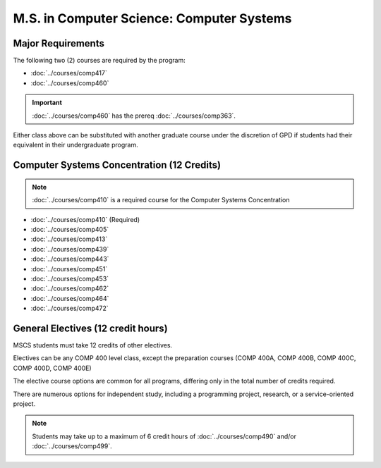 .. index::
    Graduate Track
    M.S. in Computer Science
    Computer Systems

##########################################
M.S. in Computer Science: Computer Systems
##########################################

******************
Major Requirements
******************

The following two (2) courses are required by the program:

* :doc:`../courses/comp417`
* :doc:`../courses/comp460`

.. important::

    :doc:`../courses/comp460` has the prereq :doc:`../courses/comp363`.

Either class above can be substituted with another graduate course under the discretion of GPD if students had their equivalent in their undergraduate program.

*******************************************
Computer Systems Concentration (12 Credits)
*******************************************

.. note::

  :doc:`../courses/comp410` is a required course for the Computer Systems Concentration

* :doc:`../courses/comp410` (Required)
* :doc:`../courses/comp405`
* :doc:`../courses/comp413`
* :doc:`../courses/comp439`
* :doc:`../courses/comp443`
* :doc:`../courses/comp451`
* :doc:`../courses/comp453`
* :doc:`../courses/comp462`
* :doc:`../courses/comp464`
* :doc:`../courses/comp472`

***********************************
General Electives (12 credit hours)
***********************************

MSCS students must take 12 credits of other electives.

Electives can be any COMP 400 level class, except the preparation courses (COMP 400A, COMP 400B, COMP 400C, COMP 400D, COMP 400E)

The elective course options are common for all programs, differing only in the total number of credits required.

There are numerous options for independent study, including a programming project, research, or a service-oriented project.

.. note::

  Students may take up to a maximum of 6 credit hours of :doc:`../courses/comp490` and/or :doc:`../courses/comp499`.